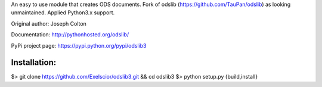 An easy to use module that creates ODS documents. Fork of odslib (https://github.com/TauPan/odslib) as looking unmaintained. Applied Python3.x support.

Original author: Joseph Colton

Documentation: http://pythonhosted.org/odslib/

PyPi project page: https://pypi.python.org/pypi/odslib3


Installation:
#############
.. code-block:: bash
$> git clone https://github.com/Exelscior/odslib3.git && cd odslib3
$> python setup.py {build,install}
